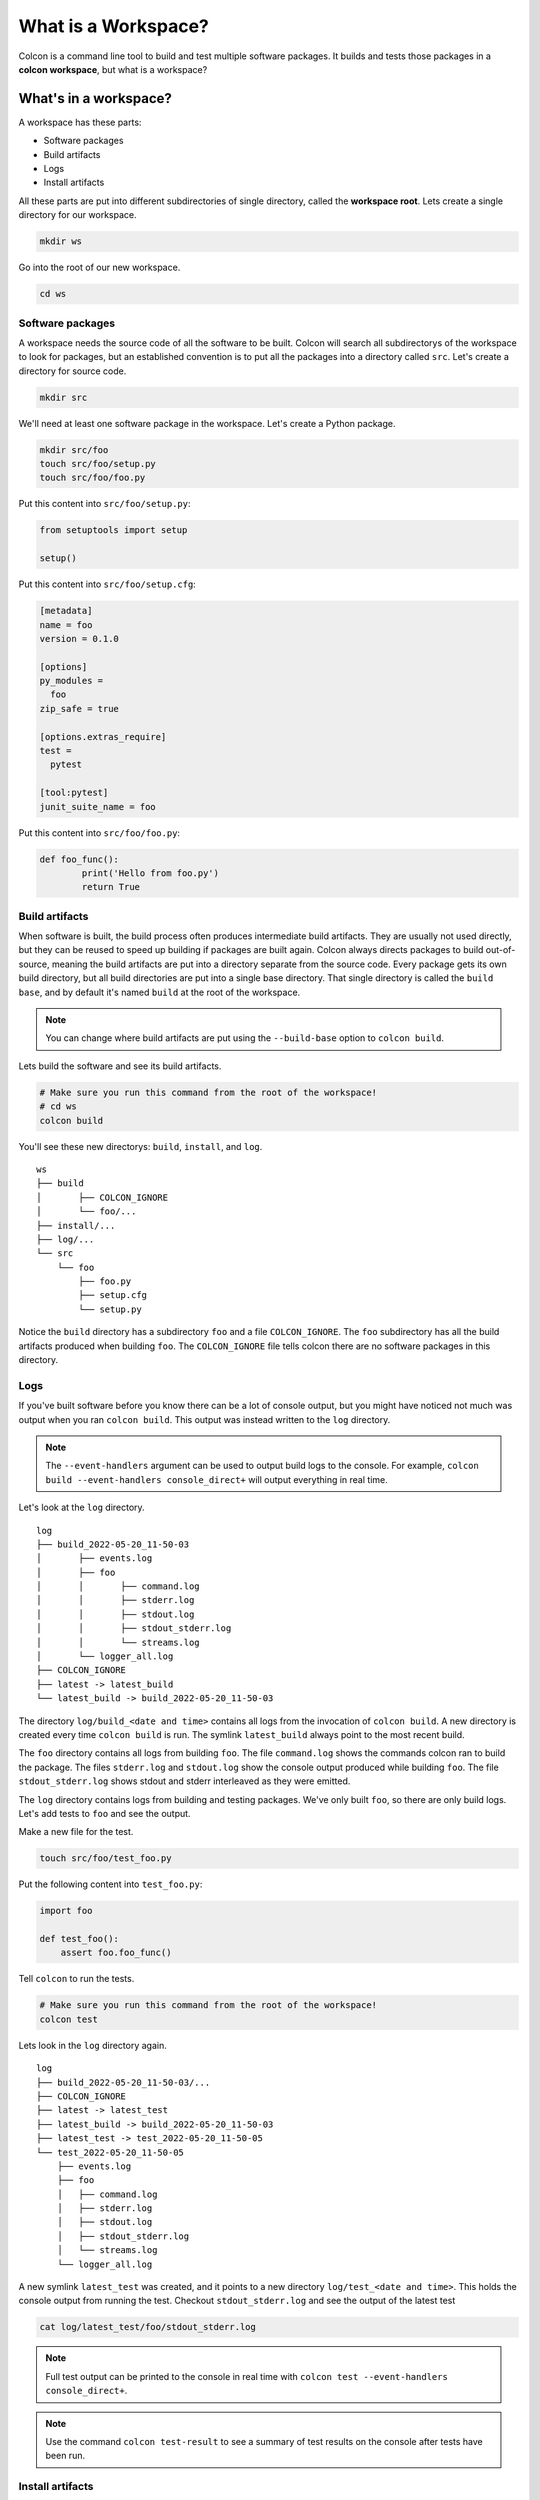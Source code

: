 What is a Workspace?
====================

Colcon is a command line tool to build and test multiple software packages.
It builds and tests those packages in a **colcon workspace**, but what is a workspace?

What's in a workspace?
----------------------

A workspace has these parts:

* Software packages
* Build artifacts
* Logs
* Install artifacts

All these parts are put into different subdirectories of single directory, called the **workspace root**.
Lets create a single directory for our workspace.

.. code-block:: bash

	mkdir ws

Go into the root of our new workspace.

.. code-block:: bash

	cd ws


Software packages
*****************

A workspace needs the source code of all the software to be built.
Colcon will search all subdirectorys of the workspace to look for packages, but an established convention is to put all the packages into a directory called ``src``.
Let's create a directory for source code.

.. code-block:: bash

	mkdir src

We'll need at least one software package in the workspace.
Let's create a Python package.

.. code-block:: bash

	mkdir src/foo
	touch src/foo/setup.py
	touch src/foo/foo.py


Put this content into ``src/foo/setup.py``:

.. code-block:: python

	from setuptools import setup

	setup()

Put this content into ``src/foo/setup.cfg``:

.. code-block:: ini

	[metadata]
	name = foo
	version = 0.1.0

	[options]
	py_modules =
	  foo
	zip_safe = true

	[options.extras_require]
	test =
	  pytest

	[tool:pytest]
	junit_suite_name = foo

Put this content into ``src/foo/foo.py``:

.. code-block:: python

	def foo_func():
		print('Hello from foo.py')
		return True


Build artifacts
***************

When software is built, the build process often produces intermediate build artifacts.
They are usually not used directly, but they can be reused to speed up building if packages are built again.
Colcon always directs packages to build out-of-source, meaning the build artifacts are put into a directory separate from the source code.
Every package gets its own build directory, but all build directories are put into a single base directory.
That single directory is called the ``build base``, and by default it's named  ``build`` at the root of the workspace.

.. note::

	You can change where build artifacts are put using the ``--build-base`` option to ``colcon build``.

Lets build the software and see its build artifacts.

.. code-block:: bash

	# Make sure you run this command from the root of the workspace!
	# cd ws
	colcon build

You'll see these new directorys: ``build``, ``install``, and ``log``.

::

	ws
	├── build
	│	├── COLCON_IGNORE
	│	└── foo/...
	├── install/...
	├── log/...
	└── src
	    └── foo
	        ├── foo.py
	        ├── setup.cfg
	        └── setup.py

Notice the ``build`` directory has a subdirectory ``foo`` and a file ``COLCON_IGNORE``.
The ``foo`` subdirectory has all the build artifacts produced when building ``foo``.
The ``COLCON_IGNORE`` file tells colcon there are no software packages in this directory.

Logs
****

If you've built software before you know there can be a lot of console output, but you might have noticed not much was output when you ran ``colcon build``.
This output was instead written to the ``log`` directory.

.. note::

	The ``--event-handlers`` argument can be used to output build logs to the console. For example, ``colcon build --event-handlers console_direct+`` will output everything in real time.


Let's look at the ``log`` directory.

::

	log
	├── build_2022-05-20_11-50-03
	│	├── events.log
	│	├── foo
	│	│	├── command.log
	│	│	├── stderr.log
	│	│	├── stdout.log
	│	│	├── stdout_stderr.log
	│	│	└── streams.log
	│	└── logger_all.log
	├── COLCON_IGNORE
	├── latest -> latest_build
	└── latest_build -> build_2022-05-20_11-50-03


The directory ``log/build_<date and time>`` contains all logs from the invocation of ``colcon build``.
A new directory is created every time ``colcon build`` is run.
The symlink ``latest_build`` always point to the most recent build.

..
	TODO(sloretz) what is events.log and logger_all.log?

The  ``foo`` directory contains all logs from building ``foo``.
The file ``command.log`` shows the commands colcon ran to build the package.
The files ``stderr.log`` and ``stdout.log`` show the console output produced while building ``foo``.
The file ``stdout_stderr.log`` shows stdout and stderr interleaved as they were emitted.

..
	TODO(sloretz) what is streams.log?


The ``log`` directory contains logs from building and testing packages.
We've only built ``foo``, so there are only build logs.
Let's add tests to ``foo`` and see the output.

Make a new file for the test.

.. code-block:: bash

	touch src/foo/test_foo.py

Put the following content into ``test_foo.py``:

.. code-block:: python

	import foo

	def test_foo():
	    assert foo.foo_func()


Tell ``colcon`` to run the tests.

.. code-block:: bash

	# Make sure you run this command from the root of the workspace!
	colcon test

Lets look in the ``log`` directory again.

::

	log
	├── build_2022-05-20_11-50-03/...
	├── COLCON_IGNORE
	├── latest -> latest_test
	├── latest_build -> build_2022-05-20_11-50-03
	├── latest_test -> test_2022-05-20_11-50-05
	└── test_2022-05-20_11-50-05
	    ├── events.log
	    ├── foo
	    │	├── command.log
	    │	├── stderr.log
	    │	├── stdout.log
	    │	├── stdout_stderr.log
	    │	└── streams.log
	    └── logger_all.log


A new symlink ``latest_test`` was created, and it points to a new directory ``log/test_<date and time>``.
This holds the console output from running the test.
Checkout ``stdout_stderr.log``  and see the output of the latest test

.. code-block:: bash

	cat log/latest_test/foo/stdout_stderr.log

.. note::

	Full test output can be printed to the console in real time with
	``colcon test --event-handlers console_direct+``.

.. note::

	Use the command ``colcon test-result`` to see a summary of test results on the console after tests have been run.



Install artifacts
*****************

The last directory to talk about is the ``install`` directory.
It contains both the installed software, and shell scripts that enable you to use it.
This is sometimes called the **install space**.

.. note::

	You can change where packages are installed to with the ``--install-base`` option to ``colcon build``.

Let's look inside.

::

	install
	├── COLCON_IGNORE
	├── foo/...
	├── local_setup.[bash|bat|ps1|sh|zsh|...]
	├── _local_setup_util_[sh|ps1|...].py
	└── setup.[bash|bat|ps1|sh|zsh|...]

The package ``foo`` was installed into the directory ``install/foo``.
By default colcon builds an **isolated workspace**.
That means every package is installed into its own directory.

The shell scripts set environment variables that allow you to use the the software.
You'll need to invoke the shell scripts, which is commonly called **sourcing a workspace**.

.. note::

	Always source a workspace from a different terminal than the one you used ``colcon build``.
	Failure to do so can prevent colcon from detecting incorrect dependencies.

..
	TODO(sloretz) what's the difference between local_setup and setup?

Source the workspace using the appropriate script for your shell.

``sh`` compatible shells:

.. code-block:: sh

	# Note the . at the front; that's important!
	. install/setup.sh

``bash``:

.. code-block:: bash

	source install/setup.bash

Windows ``cmd.exe``:

.. code-block:: bat

	call install/setup.bat


.. note::

	Always source a workspace from a different terminal than the one you used ``colcon build``.
	Failure to do so can prevent colcon from detecting incorrect dependencies.

Now you can use ``foo``.
Open a ``python`` interactive console and try it out.

.. code-block:: python

	>>> import foo
	>>> foo.foo_func()
	Hello from foo.py
	True

Conclusion
----------

Now you know what a colcon workspace is and how it's layed out.
Next checkout :doc:`this documentation on isolated versus merged workspaces <isolated-vs-merged-workspaces>`.